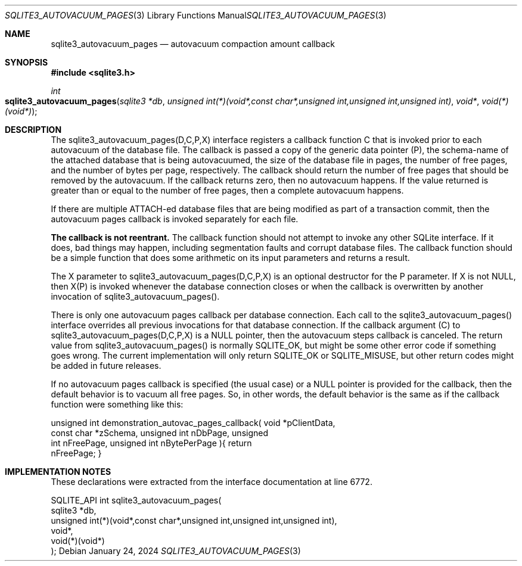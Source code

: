 .Dd January 24, 2024
.Dt SQLITE3_AUTOVACUUM_PAGES 3
.Os
.Sh NAME
.Nm sqlite3_autovacuum_pages
.Nd autovacuum compaction amount callback
.Sh SYNOPSIS
.In sqlite3.h
.Ft int
.Fo sqlite3_autovacuum_pages
.Fa "sqlite3 *db"
.Fa "unsigned int(*)(void*,const char*,unsigned int,unsigned int,unsigned int)"
.Fa "void*"
.Fa "void(*)(void*)"
.Fc
.Sh DESCRIPTION
The sqlite3_autovacuum_pages(D,C,P,X) interface registers a callback
function C that is invoked prior to each autovacuum of the database
file.
The callback is passed a copy of the generic data pointer (P), the
schema-name of the attached database that is being autovacuumed, the
size of the database file in pages, the number of free pages, and the
number of bytes per page, respectively.
The callback should return the number of free pages that should be
removed by the autovacuum.
If the callback returns zero, then no autovacuum happens.
If the value returned is greater than or equal to the number of free
pages, then a complete autovacuum happens.
.Pp
If there are multiple ATTACH-ed database files that are being modified
as part of a transaction commit, then the autovacuum pages callback
is invoked separately for each file.
.Pp
\fBThe callback is not reentrant.\fP The callback function should not attempt
to invoke any other SQLite interface.
If it does, bad things may happen, including segmentation faults and
corrupt database files.
The callback function should be a simple function that does some arithmetic
on its input parameters and returns a result.
.Pp
The X parameter to sqlite3_autovacuum_pages(D,C,P,X) is an optional
destructor for the P parameter.
If X is not NULL, then X(P) is invoked whenever the database connection
closes or when the callback is overwritten by another invocation of
sqlite3_autovacuum_pages().
.Pp
There is only one autovacuum pages callback per database connection.
Each call to the sqlite3_autovacuum_pages() interface overrides all
previous invocations for that database connection.
If the callback argument (C) to sqlite3_autovacuum_pages(D,C,P,X) is
a NULL pointer, then the autovacuum steps callback is canceled.
The return value from sqlite3_autovacuum_pages() is normally SQLITE_OK,
but might be some other error code if something goes wrong.
The current implementation will only return SQLITE_OK or SQLITE_MISUSE,
but other return codes might be added in future releases.
.Pp
If no autovacuum pages callback is specified (the usual case) or a
NULL pointer is provided for the callback, then the default behavior
is to vacuum all free pages.
So, in other words, the default behavior is the same as if the callback
function were something like this:
.Bd -ragged
.Bd -literal
    unsigned int demonstration_autovac_pages_callback(       void *pClientData,
      const char *zSchema,       unsigned int nDbPage,       unsigned
int nFreePage,       unsigned int nBytePerPage     ){       return
nFreePage;     }
.Ed
.Pp
.Ed
.Pp
.Sh IMPLEMENTATION NOTES
These declarations were extracted from the
interface documentation at line 6772.
.Bd -literal
SQLITE_API int sqlite3_autovacuum_pages(
  sqlite3 *db,
  unsigned int(*)(void*,const char*,unsigned int,unsigned int,unsigned int),
  void*,
  void(*)(void*)
);
.Ed
